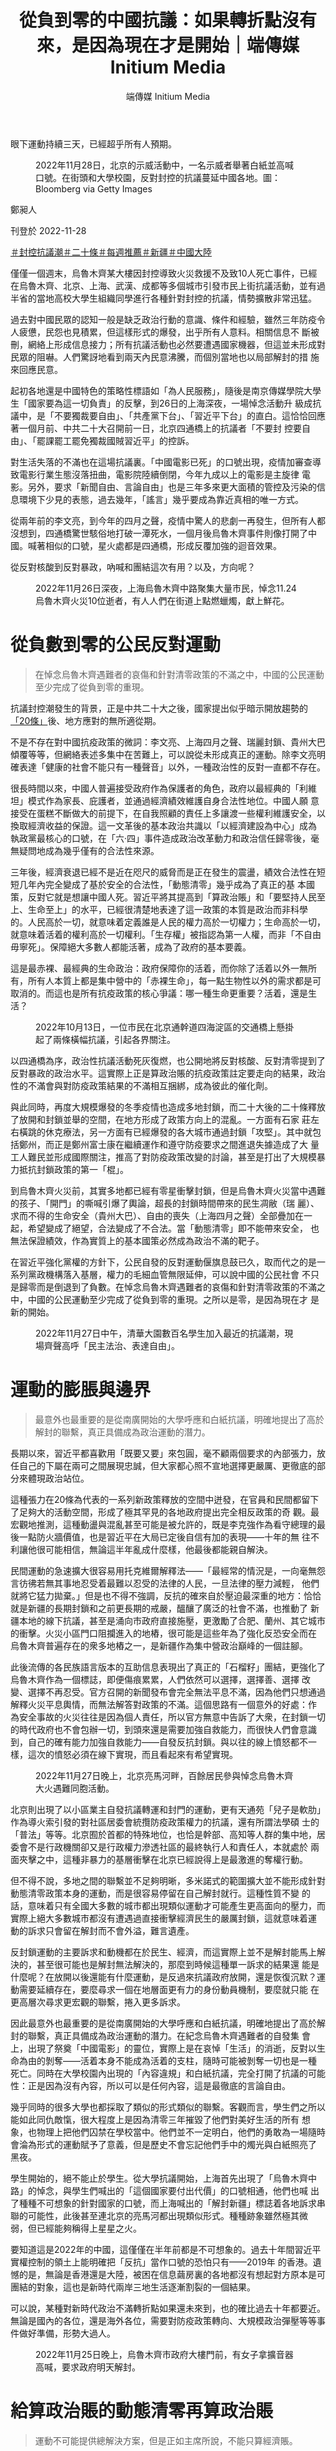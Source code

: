#+title: 從負到零的中國抗議：如果轉折點沒有來，是因為現在才是開始｜端傳媒 Initium Media
#+author: 端傳媒 Initium Media

眼下運動持續三天，已經超乎所有人預期。

#+caption: 2022年11月28日，北京的示威活動中，一名示威者舉著白紙並高喊口號。在街頭和大學校園，反對封控的抗議蔓延中國各地。圖：Bloomberg via Getty Images
[[file:20221128-opinion-china-protest/cefcfa75af2b4e07bbe0b158391cb6a0.jpg]]

鄭昶人

刊登於 2022-11-28

[[https://theinitium.com/tags/_3553][＃封控抗議潮]][[https://theinitium.com/tags/_3534][＃二十條]][[https://theinitium.com/tags/_1602][＃每週推薦]][[https://theinitium.com/tags/_214][＃新疆]][[https://theinitium.com/tags/_611][＃中國大陸]]

僅僅一個週末，烏魯木齊某大樓因封控導致火災救援不及致10人死亡事件，已經在烏魯木齊、北京、上海、武漢、成都等多個城市引發市民上街抗議活動，並有過半省的當地高校大學生組織同學進行各種針對封控的抗議，情勢擴散非常迅猛。

過去對中國民眾的認知一般是缺乏政治行動的意識、條件和經驗，雖然三年防疫令人疲憊，民怨也見積累，但這樣形式的爆發，出乎所有人意料。相關信息不 斷被刪，網絡上形成信息接力；所有抗議活動也必然要遭遇國家機器，但這並未形成對民眾的阻嚇。人們驚訝地看到兩天內民意沸騰，而個別當地也以局部解封的措 施來回應民意。

起初各地還是中國特色的策略性標語如「為人民服務」，隨後是南京傳媒學院大學生「國家要為這一切負責」的反擊，到26日的上海深夜，一場悼念活動升 級成抗議中，是「不要獨裁要自由」、「共產黨下台」、「習近平下台」的直白。這恰恰回應著一個月前、中共二十大召開前一日，北京四通橋上的抗議者「不要封 控要自由」、「罷課罷工罷免獨裁國賊習近平」的控訴。

對生活失落的不滿也在這場抗議裏。「中國電影已死」的口號出現，疫情加審查導致電影行業生態沒落扭曲，電影院陸續倒閉，今年九成以上的電影是主旋律 電影。另外，要求「新聞自由、言論自由」也是三年多來更大面積的管控及污染的信息環境下少見的表態，過去幾年，「謠言」幾乎要成為靠近真相的唯一方式。

從兩年前的李文亮，到今年的四月之聲，疫情中驚人的悲劇一再發生，但所有人都沒想到，四通橋驚世駭俗地打破一潭死水，一個月後烏魯木齊事件則像打開了中國。喊著相似的口號，星火處都是四通橋，形成反覆加強的迴音效果。

從反對核酸到反對暴政，吶喊和團結這次有用？以及，方向呢？

#+caption: 2022年11月26日深夜，上海烏魯木齊中路聚集大量市民，悼念11.24烏魯木齊火災10位逝者，有人人們在街道上點燃蠟燭，獻上鮮花。
[[file:20221128-opinion-china-protest/3d8d6134afa8478993f25d8eaa6211d5.jpg]]

* 從負數到零的公民反對運動
:PROPERTIES:
:CUSTOM_ID: 從負數到零的公民反對運動
:END:

#+begin_quote
在悼念烏魯木齊遇難者的哀傷和針對清零政策的不滿之中，中國的公民運動至少完成了從負到零的重現。

#+end_quote

抗議封控潮發生的背景，正是中共二十大之後，國家提出似乎暗示開放趨勢的[[http://www.news.cn/politics/2022-11/11/c_1129120702.htm][「20條」]]後、地方應對的無所適從期。

不是不存在對中國抗疫政策的微詞：李文亮、上海四月之聲、瑞麗封鎖、貴州大巴傾覆等等，但網絡表述多集中在苦難上，可以說從未形成真正的運動。除李文亮明確表達「健康的社會不能只有一種聲音」以外，一種政治性的反對一直都不存在。

很長時間以來，中國人普遍接受政府作為保護者的角色，政府以最經典的「利維坦」模式作為家長、庇護者，並通過經濟績效維護自身合法性地位。中國人願 意接受在蛋糕不斷做大的前提下，在自我照顧的責任上多讓渡一些權利維護安全，以換取經濟收益的保證。這一文革後的基本政治共識以「以經濟建設為中心」成為 執政黨最核心的口號，在「六·四」事件造成政治改革動力和政治信任歸零後，毫無疑問地成為幾乎僅有的合法性來源。

三年後，經濟衰退已經不是近在咫尺的威脅而是正在發生的震盪，績效合法性在短短几年內完全變成了基於安全的合法性，「動態清零」幾乎成為了真正的基 本國策，反對它就是想讓中國人死。習近平將其提高到「算政治賬」和「要堅持人民至上、生命至上」的水平，已經很清楚地表達了這一政策的本質是政治而非科學 的。人民高於一切，就意味着定義誰是人民的權力高於一切權力；生命高於一切，就意味着活着的權利高於一切權利。「生存權」被指認為第一人權，而非「不自由 毋寧死」。保障絕大多數人都能活著，成為了政府的基本要義。

這是最赤裸、最經典的生命政治：政府保障你的活着，而你除了活着以外一無所有，所有人本質上都是集中營中的「赤裸生命」，每一點生物性以外的需求都是可取消的。而這也是所有抗疫政策的核心爭議：哪一種生命更重要？活着，還是生活？

#+caption: 2022年10月13日，一位市民在北京通幹道四海淀區的交通橋上懸掛起了兩條橫幅抗議，引起各界關注。
[[file:20221128-opinion-china-protest/2a52bca44874459eab47cd92dad8127e.jpg]]

以四通橋為序，政治性抗議活動死灰復燃，也公開地將反對核酸、反對清零提到了反對暴政的政治水平。這實際上正是算政治賬的抗疫政策註定要走向的結果，政治性的不滿會與對防疫政策結果的不滿相互捆綁，成為彼此的催化劑。

與此同時，再度大規模爆發的冬季疫情也造成多地封鎖，而二十大後的二十條釋放了放開和封鎖並舉的空間，在地方形成了政策方向上的混亂。一方面有石家 莊左右橫跳的休克療法，另一方面有已經爆發的各大城市通過封鎖「攻堅」。其中就包括鄭州，而正是鄭州富士康在繼續運作和遵守防疫要求之間進退失據造成了大 量工人難民並形成國際關注，推高了對防疫政策改變的討論，甚至是打出了大規模暴力抵抗封鎖政策的第一「棍」。

到烏魯木齊火災前，其實多地都已經有零星衝擊封鎖，但是烏魯木齊火災當中遇難的孩子、「開門」的嘶喊引爆了輿論，超長的封鎖時間帶來的民生凋敝（瑞 麗）、求而不得的生命安全（貴州大巴）、自由的喪失（上海四月之聲）全部疊加在一起，希望變成了絕望，合法變成了不合法。當「動態清零」即不能帶來安全， 也無法保證績效，作為實質上的基本國策必然成為政治不滿的靶子。

在習近平強化黨權的方針下，公民自發的反對運動偃旗息鼓已久，取而代之的是一系列黨政機構落入基層，權力的毛細血管無限延伸，可以說中國的公民社會 不只是歸零而是倒退到了負數。在悼念烏魯木齊遇難者的哀傷和針對清零政策的不滿之中，中國的公民運動至少完成了從負到零的重現。之所以是零，是因為現在才 是新的開始。

#+caption: 2022年11月27日中午，清華大園數百名學生加入最近的抗議潮，現場齊聲高呼「民主法治、表達自由」。
[[file:20221128-opinion-china-protest/2dbbc3162b0a4aa38573baa0217cf913.jpg]]


* 運動的膨脹與邊界
:PROPERTIES:
:CUSTOM_ID: 運動的膨脹與邊界
:END:

#+begin_quote
最意外也最重要的是從南廣開始的大學呼應和白紙抗議，明確地提出了高於解封的聯繫，真正具備成為政治運動的潛力。

#+end_quote

長期以來，習近平都喜歡用「既要又要」來包圓，毫不顧兩個要求的內部張力，放任自己的下屬在兩可之間展現忠誠，但大家都心照不宣地選擇更嚴厲、更徹底的部分來體現政治站位。

這種張力在20條為代表的一系列新政策釋放的空間中迸發，在官員和民間都留下了足夠大的活動空間，形成了極其罕見的各地政府提出完全相反政策的奇 觀。最宏觀地推測，這種動盪與混亂甚至可能是被允許的，既是李克強作為看守總理的最後一點防火牆價值，也是習近平在大局已定後自信有加的表現------十年的無 往不利讓他很可能相信，無論這半年亂成什麼樣，他最後都能親自解決。

民間運動的急速擴大很容易用托克維爾解釋法------「最經常的情況是，一向毫無怨言彷彿若無其事地忍受着最難以忍受的法律的人民，一旦法律的壓力減輕， 他們就將它猛力拋棄。」但是也不得不強調，反抗的確來自於壓迫最深重的地方：恰恰就是新疆的長期封鎖和之前更長期的戒嚴，醞釀了廣泛的社會不滿，也推動了 新疆本地的線下抗議，甚至是涌向市政府直接施壓，更激勵了合肥、蘭州、其它城市的衝擊。火災小區門口阻攔進入的地樁，很可能是這些年為了強化反恐安全而在 烏魯木齊普遍存在的衆多地樁之一，是新疆作為集中營政治巔峰的一個註腳。

此後流傳的各民族語言版本的互助信息表現出了真正的「石榴籽」團結，更強化了烏魯木齊作為一個標誌，即便傷痕累累，人們依然可以選擇，選擇善、選擇 改變、選擇不再忍受。官方召開的新聞發布會完全無法平息不滿，因為他們只想通過解釋火災平息輿情，而無法解答對政策的不滿。這個思路有一個意外的好處：作 為安全事故的火災往往是因為個人責任，所以官方無意中告訴了大衆，在封鎖一切的時代政府也不會包辦一切，到頭來還是需要加強自救能力，而很快人們會意識 到，自己的確有能力加強自救能力------自發反抗封鎖。與以往的線上憤怒都不一樣，這次的憤怒必須在線下實現，而且看起來有希望實現。

#+caption: 2022年11月27日晚上，北京亮馬河畔，百餘居民參與悼念烏魯木齊大火遇難同胞活動。
[[file:20221128-opinion-china-protest/57d9b24313ef48b88410338ad94ff084.jpg]]

北京則出現了以小區業主自發抗議轉運和封門的運動，更有天通苑「兒子是軟肋」作為導火索引發的對社區居委會統攬防疫政策權力的抗議，還有所謂法學碩 士的「普法」等等。北京囿於首都的特殊地位，也恰是幹部、高知等人群的集中地，居委會不是行政機關卻又是行政權力滲透社區的最終執行人和責任人，本就處於 兩面夾擊之中，這種非暴力的基層衝擊在北京已經說得上是最激進的奪權行動。

但不得不說，多地之間的聯繫並不足夠明晰，多米諾式的範圍擴大並不能形成針對動態清零政策本身的運動，而是很容易停留在自己解封就行。這種性質不變 的話，意味着只有全國大多數的城市都出現類似運動才可能產生更高面向的壓力，而實際上絕大多數城市都沒有遭遇過直接衝擊經濟民生的嚴厲封鎖，這就意味着運 動的訴求只會留在解封而不會外溢，難言遺產。

反封鎖運動的主要訴求和動機都在於民生、經濟，而這實際上並不是解封能馬上解決的，甚至很可能也是解封無法解決的，那麼到時候這種單一訴求的結果還 能是什麼呢？在放開以後還能有什麼運動，是反過來抗議政府放開，還是恢復沉默？運動需要延續存在，要麼尋求一個在地層面更有力的身份動員機制，要麼就只能 在更高層次尋求更宏觀的聯繫，捲入更多訴求。

因此最意外也最重要的是從南廣開始的大學呼應和白紙抗議，明確地提出了高於解封的聯繫，真正具備成為政治運動的潛力。在紀念烏魯木齊遇難者的自發集 會上，出現了祭奠「中國電影」的靈位，實際上是在哀悼「生活」的消逝，反對以生命為由的剝奪------活着本身不能成為活着的支柱，隨時可能被剝奪一切也是一種 死亡。同時在大學校園內出現的「內容違規」和白紙抗議，完全打開了抗議的可能性：正是因為沒有內容，所以可以是任何內容，這是最徹底的言論自由。

幾乎同時的很多大學也都採取了類似的形式類似的聯繫。客觀而言，學生們之所以能如此同仇敵愾，很大程度上是因為清零三年摧毀了他們對美好生活的所有 想象，也物理上把他們囚禁在學校當中。他們並不一定明白，他們的勇敢為一場隨時會淪為形式的運動賦予了意義，但是歷史不會忘記他們手中的燭光與白紙照亮了 黑夜。

學生開始的，絕不能止於學生。從大學抗議開始，上海首先出現了「烏魯木齊中路」的悼念，與學生們喊出的「這個國家要付出代價」的口號相通，他們也喊 出了種種不可想象的針對國家的口號，而上海喊出的「解封新疆」標誌着各地訴求串聯的可能性，此後甚至連北京的亮馬河都出現類似形式。種種跡象雖然極其微 弱，但已經能夠稱得上星星之火。

要知道這是2022年的中國，這僅僅在半年前都是不可想象的。過去十年間習近平實權控制的領土上能明確把「反抗」當作口號的恐怕只有------2019年 的香港。遺憾的是，無論是香港還是大陸，被困在信息繭房裏的各地都沒有想起對方原本是可團結的對象，這也是新時代兩岸三地生活逐漸割裂的一個結果。

可以說，某種對新時代政治不滿轉折點如果還未來到，也的確比過去十年都要近。無論是國內的各位，還是海外各位，需要對防疫政策轉向、大規模政治彈壓等等事件做好準備，形勢大過人。

#+caption: 2022年11月25日晚上，烏魯木齊市政府大樓門前，有女子拿擴音器高喊，要求政府明天解封。
[[file:20221128-opinion-china-protest/247c4e5f8f874e6cbe62db8cc6fefdf3.jpg]]


* 給算政治賬的動態清零再算政治賬
:PROPERTIES:
:CUSTOM_ID: 給算政治賬的動態清零再算政治賬
:END:

#+begin_quote
運動不可能提供總解決方案，但是正如主席所說，不能只算經濟賬。

#+end_quote

在習近平的前兩個任期，他更多地在向民族主義和民粹主義話語試水，試圖通過向模糊的「人民」靠攏，並進一步收緊輿論控制來重塑共產黨形象，與此同時 經濟增長在多重因素影響下放緩，客觀上也刺激他尋求新的合法性支撐。在「核心矛盾在於人民日益增長的美好生活需求與不平衡不充分發展之間的矛盾」實質上取 消了經濟增長的優先性後，包括「中國夢」、「扶貧攻堅」等等口號與運動都在為建立新合法性服務，乃至二十大的「規範財富積累制度」也是這種努力的一部分 ------乞靈於社會主義式的再分配改革，以避免在蛋糕做不大的情況下喪失更多支持，而收緊社會控制和意識形態的日趨保守化則被「百年未有之大變局」、「嚴峻複 雜的國際形勢和接踵而至的巨大風險挑戰」等等對「偉大斗爭」的需要所正名。

習近平強調改革攻堅受阻而進入「全面深化改革」和反腐的緊急狀態，不惜以破壞來之不易的常態化政治運作體制為代價，不斷用新的運動延長、強化自己的統治，以實現在個人任期內最終完成不知後果如何的中共合法性全面重建。

但這都是在Covid之前。經過初期的混亂後，習近平最終選擇重複自己的非典經驗，讓社會運轉完全讓步於生命保全。沒錯，早期封城的確是科學性的選 擇，但別忘了最開始政府是為了開兩會而拒絕承認防疫必要性的，李文亮正是在這一背景下主動站出來。政治問題從最開始就超過了流行病學的科學性。此後封城清 零帶來的短暫成功在奧密克戎的衝擊下再度終結，政府轉而用原始株在武漢、德爾塔在歐美肆虐時的種種「人間地獄」景象、「長Covid」的各種後遺症等等信 息給廣大民衆奠定的心理恐懼，迴避更公開、科學的討論，而以「政治賬」作為最終定性。

2020年初的武漢封城期間的民生斷供和民間自救在其它城市反覆上演，唯獨沒有重現的是醫院擠兌，以醫院無法正常運作為代價，正是「生命至上」邏輯 命門所在。但從根本上說，無論是經濟萎縮造成的物質不足，還是資源再分配的政府治理能力不足，還是醫療資源不足，都絕無可能在運動的浪潮中、或是在放開的 經濟恢復中得到解決，但是即便如此，「不肯放開」只能說是一種藉口，因為準備永遠不可能完全，只能是遇到問題解決問題，而不是妄想自己能夠在開放前做好所 有準備。開放就是沒有既定章程、順序，就是要試錯，這在以往的中國基層政府非常多見，而現在政府以自己沒有準備為理由拒絕改變，是近十年來養成的全能政 府、官僚主義的慣性思維。

當然，在社會上普遍存在恐懼且沒有足夠公衛資源應對爆發的條件下，難以在短期內伴隨大規模感染的前提下恢復和正常條件同水平的經濟生產和消費，而這也就取消了放開的經濟意義。但這個不可能三角不是渴望解封的城市中產造成的，自然也不是「自由主義解封派」能解決的。

#+caption: 2022年11月23日，鄭州富士康爆發抗爭，大批身穿白色防護服者追逐毆打工人。
[[file:20221128-opinion-china-protest/06e0ce9843c34504bc253f54adf19d3c.jpg]]

更深一點說，以某種程度上試圖共存的富士康為例，作為外資企業和經濟支柱，且有持續組織極大的生產規模的嚴格管理能力，在動態清零體系下是政府最可 靠的代理和夥伴------現在沒有哪個地方政府現在能拍着胸脯說，能在不依靠外界支援的情況下能同時管好數十萬人的生產和防疫，何況這是富士康------台資企業，更 不是發個函就能接管的地方。富士康之所以能既要運作又要閉環，是因為富士康在政治賬和經濟賬上都佔據了重要地位。

所以在一個試圖維持動態清零和經濟生產的的社會體制中，一方面富士康通過簡化流調（同線、同宿）和隔離來維持表面上的對工人健康負責，另一方面它又 得對工廠以外的動態清零負責，避免變成一個外溢的爆發中心，還得對自己的利潤（和政府的經濟目標）負責而維持正常生產秩序------當然就指向了閉環強迫勞動， 形成這一局面的指揮棒當然是妄圖既要又要的「台蛙」、「資本家」，而不是允許他們這麼做的政府。政府目的是好的，是資本家執行得有問題。然後在事態已經得 到國際關注後，富士康允許脫環，工人用腳投票選擇逃離工廠回鄉隔離，說明瞭這種模式有多不得人心。

富士康工人要麼選擇繼續被強迫勞動要麼變成難民------現在甚至變成難民的選擇都豐富了一倍，不但能自願在流水線上感染成為新式患者難民，還能「選擇」脫環步行逃難變成傳統難民，在現在的條件下，這可能是很多人未來都要面臨的選擇。

這意味着我們需要增加準備，而不是我們不能放開。運動的下一步，或許是聯繫那些不滿的其他人，只有更廣大的同盟關係，才能更有彈性地面對更多的批評和壓迫。

運動不可能提供總解決方案，但是正如主席所說，不能只算經濟賬，癥結在於政治賬。

[[file:20221128-opinion-china-protest/e04995a6c6d34b94911387b5e5646c04.jpg]]

2017年7月，端傳媒啟動了對深度內容付費的會員機制。但本文因關乎重大公共利益，我們特別設置全文免費閱讀，歡迎你轉發、參與討論，也期待你[[https://theinitium.com/subscription/offers/][付費支持我們]]，瀏覽更多深度內容。

[[https://theinitium.com/tags/_3553][＃封控抗議潮]][[https://theinitium.com/tags/_3534][＃二十條]][[https://theinitium.com/tags/_1602][＃每週推薦]][[https://theinitium.com/tags/_214][＃新疆]][[https://theinitium.com/tags/_611][＃中國大陸]]

本刊載內容版權為端傳媒或相關單位所有，未經[[mailto:editor@theinitium.com][端傳媒編輯部]]授權，請勿轉載或複製，否則即為侵權。
